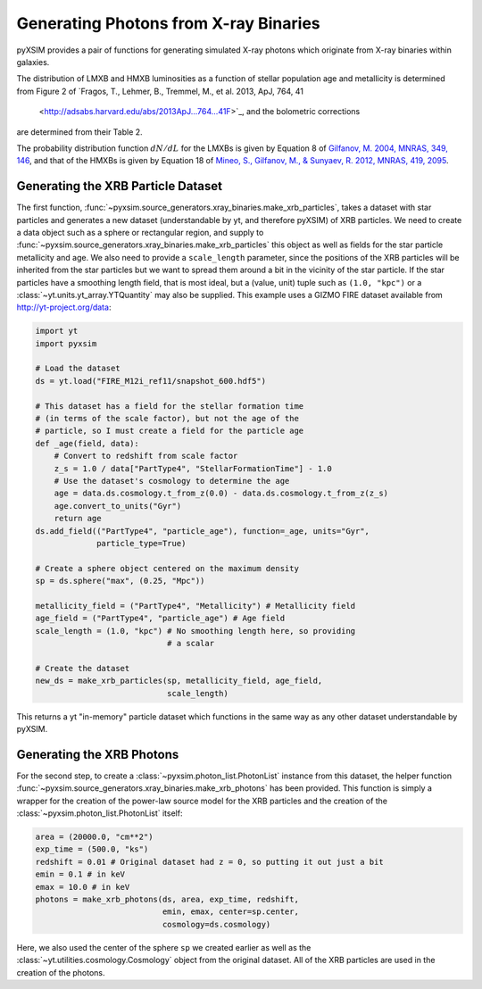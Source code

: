 .. _xray-binaries:

Generating Photons from X-ray Binaries
======================================

pyXSIM provides a pair of functions for generating simulated X-ray photons
which originate from X-ray binaries within galaxies. 

The distribution of LMXB and HMXB luminosities as a function of stellar population
age and metallicity is determined from Figure 2 of 
`Fragos, T., Lehmer, B., Tremmel, M., et al. 2013, ApJ, 764, 41
 <http://adsabs.harvard.edu/abs/2013ApJ...764...41F>`_, and the bolometric corrections
are determined from their Table 2.

The probability distribution function :math:`dN/dL` for the LMXBs is given by Equation 8
of `Gilfanov, M. 2004, MNRAS, 349, 146 <http://adsabs.harvard.edu/abs/2004MNRAS.349..146G>`_,
and that of the HMXBs is given by Equation 18 of
`Mineo, S., Gilfanov, M., & Sunyaev, R. 2012, MNRAS, 419, 2095 <http://adsabs.harvard.edu/abs/2012MNRAS.419.2095M>`_.

Generating the XRB Particle Dataset
-----------------------------------

The first function, :func:`~pyxsim.source_generators.xray_binaries.make_xrb_particles`,
takes a dataset with star particles and generates a new dataset (understandable by 
yt, and therefore pyXSIM) of XRB particles. We need to create a data object
such as a sphere or rectangular region, and supply to
:func:`~pyxsim.source_generators.xray_binaries.make_xrb_particles` this object
as well as fields for the star particle metallicity and age. We also need
to provide a ``scale_length`` parameter, since the positions of the XRB particles
will be inherited from the star particles but we want to spread them around a bit
in the vicinity of the star particle. If the star particles have a smoothing
length field, that is most ideal, but a (value, unit) tuple such as ``(1.0, "kpc")``
or a :class:`~yt.units.yt_array.YTQuantity` may also be supplied. This example uses
a GIZMO FIRE dataset available from http://yt-project.org/data:

.. code-block:: python

    import yt
    import pyxsim
    
    # Load the dataset
    ds = yt.load("FIRE_M12i_ref11/snapshot_600.hdf5")

    # This dataset has a field for the stellar formation time
    # (in terms of the scale factor), but not the age of the
    # particle, so I must create a field for the particle age
    def _age(field, data):
        # Convert to redshift from scale factor
        z_s = 1.0 / data["PartType4", "StellarFormationTime"] - 1.0
        # Use the dataset's cosmology to determine the age
        age = data.ds.cosmology.t_from_z(0.0) - data.ds.cosmology.t_from_z(z_s)
        age.convert_to_units("Gyr")
        return age
    ds.add_field(("PartType4", "particle_age"), function=_age, units="Gyr", 
                 particle_type=True)

    # Create a sphere object centered on the maximum density
    sp = ds.sphere("max", (0.25, "Mpc"))

    metallicity_field = ("PartType4", "Metallicity") # Metallicity field
    age_field = ("PartType4", "particle_age") # Age field
    scale_length = (1.0, "kpc") # No smoothing length here, so providing
                                # a scalar
                                
    # Create the dataset
    new_ds = make_xrb_particles(sp, metallicity_field, age_field,
                                scale_length)

This returns a yt "in-memory" particle dataset which functions in the 
same way as any other dataset understandable by pyXSIM. 

Generating the XRB Photons
--------------------------

For the second step, to create a :class:`~pyxsim.photon_list.PhotonList` 
instance from this dataset, the helper function 
:func:`~pyxsim.source_generators.xray_binaries.make_xrb_photons` has
been provided. This function is simply a wrapper for the creation of the 
power-law source model for the XRB particles and the creation of the 
:class:`~pyxsim.photon_list.PhotonList` itself:

.. code-block:: python

    area = (20000.0, "cm**2")
    exp_time = (500.0, "ks")
    redshift = 0.01 # Original dataset had z = 0, so putting it out just a bit
    emin = 0.1 # in keV
    emax = 10.0 # in keV
    photons = make_xrb_photons(ds, area, exp_time, redshift, 
                               emin, emax, center=sp.center, 
                               cosmology=ds.cosmology)

Here, we also used the center of the sphere ``sp`` we created earlier as well
as the :class:`~yt.utilities.cosmology.Cosmology` object from the original dataset.
All of the XRB particles are used in the creation of the photons. 
